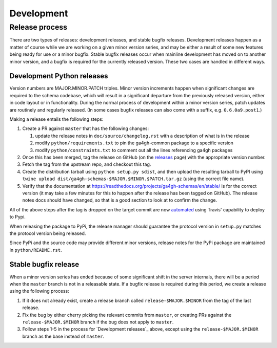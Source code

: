 ###########
Development
###########



***************
Release process
***************

There are two types of releases: development releases, and stable
bugfix releases. Development releases happen as a matter of
course while we are working on a given minor version series, and
may be either a result of some new features being ready for use
or a minor bugfix. Stable bugfix releases occur when mainline development
has moved on to another minor version, and a bugfix is required for the
currently released version. These two cases are handled in different
ways.

+++++++++++++++++++++++++++
Development Python releases
+++++++++++++++++++++++++++

Version numbers are MAJOR.MINOR.PATCH triples. Minor version increments
happen when significant changes are required to the schema codebase,
which will result in a significant departure from the previously
released version, either in code layout or in functionality. During
the normal process of development within a minor version series,
patch updates are routinely and regularly released.  (In some cases bugfix
releases can also come with a suffix, e.g. ``0.6.0a9.post1``.)

Making a release entails the following steps:

#. Create a PR against ``master`` that has the following changes:

   #. update the release notes in ``doc/source/changelog.rst`` with a description of what is in the release
   #. modify ``python/requirements.txt`` to pin the ga4gh-common package to a specific version
   #. modify ``python/constraints.txt`` to comment out all the lines referencing ga4gh packages

#. Once this has been merged, tag the release on GitHub (on the `releases
   <https://github.com/ga4gh/schemas/releases>`_ page) with the
   appropriate version number.
#. Fetch the tag from the upstream repo, and checkout this tag.
#. Create the distribution tarball using ``python setup.py sdist``, and then
   upload the resulting tarball to PyPI using
   ``twine upload dist/ga4gh-schemas-$MAJOR.$MINOR.$PATCH.tar.gz`` (using
   the correct file name).
#. Verify that the documentation at
   https://readthedocs.org/projects/ga4gh-schemas/en/stable/
   is for the correct version (it may take a few minutes for this to
   happen after the release has been tagged on GitHub).  The release
   notes docs should have changed, so that is a good section to look at
   to confirm the change.

All of the above steps after the tag is dropped on the target commit are now
`automated <https://docs.travis-ci.com/user/deployment/pypi/>`_ using
Travis' capability to deploy to Pypi.

When releasing the package to PyPi, the release manager should guarantee the
protocol version in ``setup.py`` matches the protocol version being released.

Since PyPi and the source code may provide different minor versions, release
notes for the PyPi package are maintained in ``python/README.rst``.

+++++++++++++++++++++
Stable bugfix release
+++++++++++++++++++++

When a minor version series has ended because of some significant shift
in the server internals, there will be a period when the ``master`` branch is not
in a releasable state. If a bugfix release is required during this period,
we create a release using the following process:

#. If it does not already exist, create a release branch called
   ``release-$MAJOR.$MINOR`` from the tag of the last release.
#. Fix the bug by either cherry picking the relevant commits
   from ``master``, or creating PRs against the ``release-$MAJOR.$MINOR``
   branch if the bug does not apply to ``master``.
#. Follow steps 1-5 in the process for `Development releases`_ above,
   except using the ``release-$MAJOR.$MINOR`` branch as the base
   instead of ``master``.
